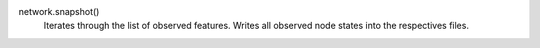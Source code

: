 network.snapshot()
  Iterates through the list of observed features. Writes all observed node states into the respectives files.


  
